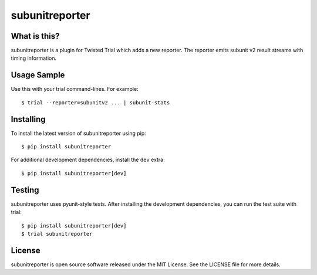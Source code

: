 subunitreporter
===============

.. image:: http://img.shields.io/pypi/v/subunitreporter.svg
   :target: https://pypi.python.org/pypi/subunitreporter
   :alt: PyPI Package

What is this?
-------------

subunitreporter is a plugin for Twisted Trial which adds a new reporter.
The reporter emits subunit v2 result streams with timing information.

Usage Sample
------------

Use this with your trial command-lines.
For example::

  $ trial --reporter=subunitv2 ... | subunit-stats

Installing
----------

To install the latest version of subunitreporter using pip::

  $ pip install subunitreporter

For additional development dependencies, install the ``dev`` extra::

  $ pip install subunitreporter[dev]

Testing
-------

subunitreporter uses pyunit-style tests.
After installing the development dependencies, you can run the test suite with trial::

  $ pip install subunitreporter[dev]
  $ trial subunitreporter

License
-------

subunitreporter is open source software released under the MIT License.
See the LICENSE file for more details.
